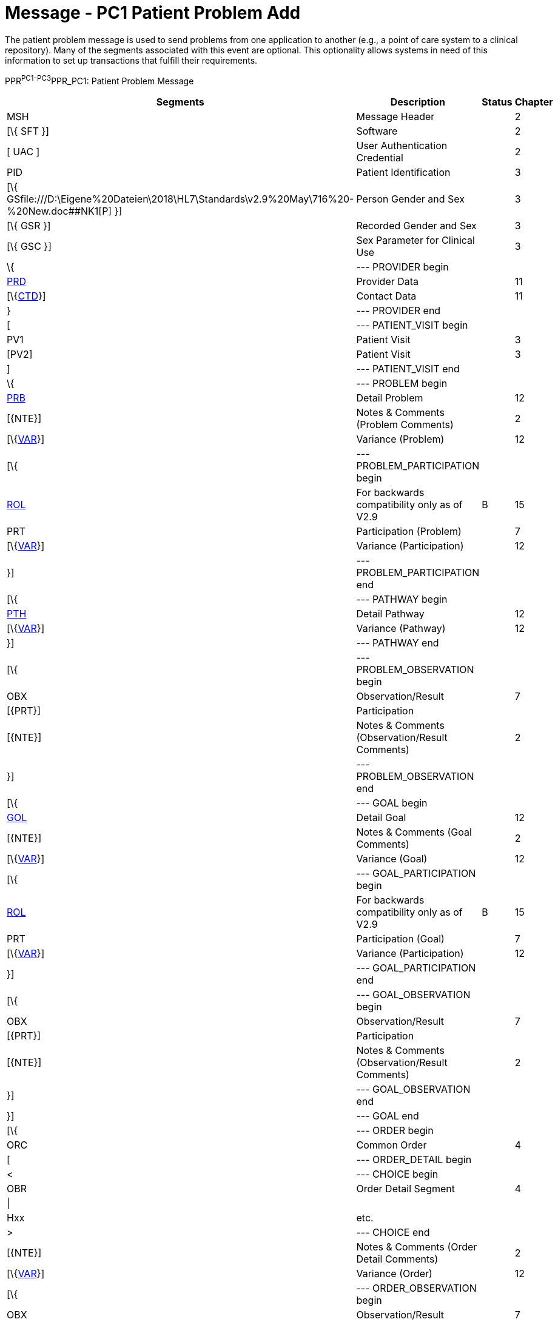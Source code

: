 = Message - PC1 Patient Problem Add
:render_as: Message Page
:v291_section: 12.3.2 

The patient problem message is used to send problems from one application to another (e.g., a point of care system to a clinical repository). Many of the segments associated with this event are optional. This optionality allows systems in need of this information to set up transactions that fulfill their requirements.

PPR^PC1-PC3^PPR_PC1: Patient Problem Message

[width="99%",cols="33%,47%,9%,11%",options="header",]

|===

|Segments |Description |Status |Chapter

|MSH |Message Header | |2

|[\{ SFT }] |Software | |2

|[ UAC ] |User Authentication Credential | |2

|PID |Patient Identification | |3

|[\{ GSfile:///D:\Eigene%20Dateien\2018\HL7\Standards\v2.9%20May\716%20-%20New.doc##NK1[P] }] |Person Gender and Sex | |3

|[\{ GSR }] |Recorded Gender and Sex | |3

|[\{ GSC }] |Sex Parameter for Clinical Use | |3

|\{ |--- PROVIDER begin | |

|link:#PRD[PRD] |Provider Data | |11

|[\{link:#CTD[CTD]}] |Contact Data | |11

|} |--- PROVIDER end | |

|[ |--- PATIENT_VISIT begin | |

|PV1 |Patient Visit | |3

|[PV2] |Patient Visit | |3

|] |--- PATIENT_VISIT end | |

|\{ |--- PROBLEM begin | |

|link:#PRB[PRB] |Detail Problem | |12

|[\{NTE}] |Notes & Comments (Problem Comments) | |2

|[\{link:#VAR[VAR]}] |Variance (Problem) | |12

|[\{ |--- PROBLEM_PARTICIPATION begin | |

|link:#ROL[ROL] |For backwards compatibility only as of V2.9 |B |15

|PRT |Participation (Problem) | |7

|[\{link:#VAR[VAR]}] |Variance (Participation) | |12

|}] |--- PROBLEM_PARTICIPATION end | |

|[\{ |--- PATHWAY begin | |

|link:#PTH[PTH] |Detail Pathway | |12

|[\{link:#VAR[VAR]}] |Variance (Pathway) | |12

|}] |--- PATHWAY end | |

|[\{ |--- PROBLEM_OBSERVATION begin | |

|OBX |Observation/Result | |7

|[\{PRT}] |Participation | |

|[\{NTE}] |Notes & Comments (Observation/Result Comments) | |2

|}] |--- PROBLEM_OBSERVATION end | |

|[\{ |--- GOAL begin | |

|link:#GOL[GOL] |Detail Goal | |12

|[\{NTE}] |Notes & Comments (Goal Comments) | |2

|[\{link:#VAR[VAR]}] |Variance (Goal) | |12

|[\{ |--- GOAL_PARTICIPATION begin | |

|link:#ROL[ROL] |For backwards compatibility only as of V2.9 |B |15

|PRT |Participation (Goal) | |7

|[\{link:#VAR[VAR]}] |Variance (Participation) | |12

|}] |--- GOAL_PARTICIPATION end | |

|[\{ |--- GOAL_OBSERVATION begin | |

|OBX |Observation/Result | |7

|[\{PRT}] |Participation | |

|[\{NTE}] |Notes & Comments (Observation/Result Comments) | |2

|}] |--- GOAL_OBSERVATION end | |

|}] |--- GOAL end | |

|[\{ |--- ORDER begin | |

|ORC |Common Order | |4

|[ |--- ORDER_DETAIL begin | |

|< |--- CHOICE begin | |

|OBR |Order Detail Segment | |4

|\| | | |

|Hxx |etc. | |

|> |--- CHOICE end | |

|[\{NTE}] |Notes & Comments (Order Detail Comments) | |2

|[\{link:#VAR[VAR]}] |Variance (Order) | |12

|[\{ |--- ORDER_OBSERVATION begin | |

|OBX |Observation/Result | |7

|[\{PRT}] |Participation | |

|[\{NTE}] |Notes & Comments (Observation Comments) | |2

|[\{link:#VAR[VAR]}] |Variance (Observation/Result) | |12

|}] |--- ORDER_OBSERVATION end | |

|] |--- ORDER_DETAIL end | |

|}] |--- ORDER end | |

|} |--- PROBLEM end | |

|===

[width="100%",cols="18%,23%,5%,19%,14%,21%",options="header",]

|===

|Acknowledgement Choreography | | | | |

|PPR^PC1-PC3^PPR_PC1 | | | | |

|Field name |Field Value: Original mode |Field value: Enhanced mode | | |

|MSH-15 |Blank |NE |AL, SU, ER |NE |AL, SU, ER

|MSH-16 |Blank |NE |NE |AL, SU, ER |AL, SU, ER

|Immediate Ack |- |- |ACK^PC1-PC3^ACK |- |ACK^PC1-PC3^ACK

|Application Ack |ACK^PC1-PC3^ACK |- |- |ACK^PC1-PC3^ACK |ACK^PC1-PC3^ACK

|===

ACK^PC1-PC3^ACK: General Acknowledgment

[width="100%",cols="33%,47%,9%,11%",options="header",]

|===

|Segments |Description |Status |Chapter

|MSH |Message Header | |2

|[\{ SFT }] |Software | |2

|[ UAC ] |User Authentication Credential | |2

|MSA |Message Acknowledgment | |2

|[\{ ERR }] |Error | |2

|===

[width="100%",cols="23%,37%,10%,30%",options="header",]

|===

|Acknowledgement Choreography | | |

|ACK^PC1-PC3^ACK | | |

|Field name |Field Value: Original mode |Field value: Enhanced mode |

|MSH-15 |Blank |NE |AL, SU, ER

|MSH-16 |Blank |NE |NE

|Immediate Ack |- |- |ACK^PC1-PC3^ACK

|Application Ack |- |- |-

|===

This error segment indicates the fields that caused a transaction to be rejected.

[message-tabs, ["PPR^PC1^PPR_PC1", "PPR Interaction", "ACK^PC1^ACK", "ACK Interaction"]]

